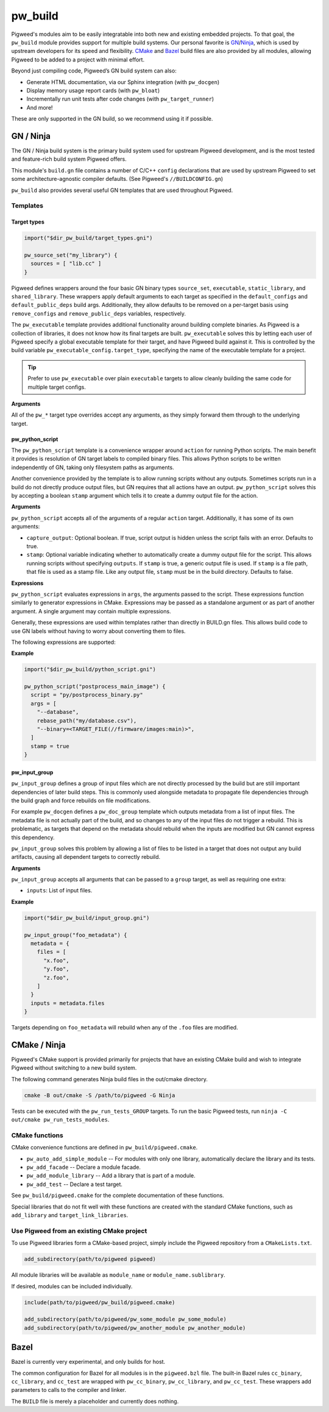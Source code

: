 .. default-domain:: cpp

.. highlight:: sh

.. _chapter-pw-build:

--------
pw_build
--------
Pigweed's modules aim to be easily integratable into both new and existing
embedded projects. To that goal, the ``pw_build`` module provides support for
multiple build systems. Our personal favorite is `GN`_/`Ninja`_, which is used
by upstream developers for its speed and flexibility. `CMake`_ and `Bazel`_
build files are also provided by all modules, allowing Pigweed to be added to a
project with minimal effort.

.. _GN: https://gn.googlesource.com/gn/
.. _Ninja: https://ninja-build.org/
.. _CMake: https://cmake.org/
.. _Bazel: https://bazel.build/

Beyond just compiling code, Pigweed’s GN build system can also:

* Generate HTML documentation, via our Sphinx integration (with ``pw_docgen``)
* Display memory usage report cards (with ``pw_bloat``)
* Incrementally run unit tests after code changes (with ``pw_target_runner``)
* And more!

These are only supported in the GN build, so we recommend using it if possible.

GN / Ninja
==========
The GN / Ninja build system is the primary build system used for upstream
Pigweed development, and is the most tested and feature-rich build system
Pigweed offers.

This module's ``build.gn`` file contains a number of C/C++ ``config``
declarations that are used by upstream Pigweed to set some architecture-agnostic
compiler defaults. (See Pigweed's ``//BUILDCONFIG.gn``)

``pw_build`` also provides several useful GN templates that are used throughout
Pigweed.

Templates
---------

Target types
^^^^^^^^^^^^
.. code::

  import("$dir_pw_build/target_types.gni")

  pw_source_set("my_library") {
    sources = [ "lib.cc" ]
  }

Pigweed defines wrappers around the four basic GN binary types ``source_set``,
``executable``, ``static_library``, and ``shared_library``. These wrappers apply
default arguments to each target as specified in the ``default_configs`` and
``default_public_deps`` build args. Additionally, they allow defaults to be
removed on a per-target basis using ``remove_configs`` and
``remove_public_deps`` variables, respectively.

The ``pw_executable`` template provides additional functionality around building
complete binaries. As Pigweed is a collection of libraries, it does not know how
its final targets are built. ``pw_executable`` solves this by letting each user
of Pigweed specify a global executable template for their target, and have
Pigweed build against it. This is controlled by the build variable
``pw_executable_config.target_type``, specifying the name of the executable
template for a project.

.. tip::

  Prefer to use ``pw_executable`` over plain ``executable`` targets to allow
  cleanly building the same code for multiple target configs.

**Arguments**

All of the ``pw_*`` target type overrides accept any arguments, as they simply
forward them through to the underlying target.

pw_python_script
^^^^^^^^^^^^^^^^
The ``pw_python_script`` template is a convenience wrapper around ``action`` for
running Python scripts. The main benefit it provides is resolution of GN target
labels to compiled binary files. This allows Python scripts to be written
independently of GN, taking only filesystem paths as arguments.

Another convenience provided by the template is to allow running scripts without
any outputs. Sometimes scripts run in a build do not directly produce output
files, but GN requires that all actions have an output. ``pw_python_script``
solves this by accepting a boolean ``stamp`` argument which tells it to create a
dummy output file for the action.

**Arguments**

``pw_python_script`` accepts all of the arguments of a regular ``action``
target. Additionally, it has some of its own arguments:

* ``capture_output``: Optional boolean. If true, script output is hidden unless
  the script fails with an error. Defaults to true.
* ``stamp``: Optional variable indicating whether to automatically create a
  dummy output file for the script. This allows running scripts without
  specifying ``outputs``. If ``stamp`` is true, a generic output file is
  used. If ``stamp`` is a file path, that file is used as a stamp file. Like any
  output file, ``stamp`` must be in the build directory. Defaults to false.

**Expressions**

``pw_python_script`` evaluates expressions in ``args``, the arguments passed to
the script. These expressions function similarly to generator expressions in
CMake. Expressions may be passed as a standalone argument or as part of another
argument. A single argument may contain multiple expressions.

Generally, these expressions are used within templates rather than directly in
BUILD.gn files. This allows build code to use GN labels without having to worry
about converting them to files.

The following expressions are supported:

.. describe:: <TARGET_FILE(gn_target)>

  Evaluates to the output file of the provided GN target. For example, the
  expression

  .. code::

    "<TARGET_FILE(//foo/bar:static_lib)>"

  might expand to

  .. code::

    "/home/User/project_root/out/obj/foo/bar/static_lib.a"

  ``TARGET_FILE`` parses the ``.ninja`` file for the GN target, so it should
  always find the correct output file, regardless of the toolchain's or target's
  configuration. Some targets, such as ``source_set`` and ``group`` targets, do
  not have an output file, and attempting to use ``TARGET_FILE`` with them
  results in an error.

  ``TARGET_FILE`` only resolves GN target labels to their outputs. To resolve
  paths generally, use the standard GN approach of applying the
  ``rebase_path(path)`` function. With default arguments, ``rebase_path``
  converts the provided GN path or list of paths to be relative to the build
  directory, from which all build commands and scripts are executed.

.. describe:: <TARGET_FILE_IF_EXISTS(gn_target)>

  ``TARGET_FILE_IF_EXISTS`` evaluates to the output file of the provided GN
  target, if the output file exists. If the output file does not exist, the
  entire argument that includes this expression is omitted, even if there is
  other text or another expression.

  For example, consider this expression:

  .. code::

    "--database=<TARGET_FILE_IF_EXISTS(//alpha/bravo)>"

  If the ``//alpha/bravo`` target file exists, this might expand to the
  following:

  .. code::

    "--database=/home/User/project/out/obj/alpha/bravo/bravo.elf"

  If the ``//alpha/bravo`` target file does not exist, the entire
  ``--database=`` argument is omitted from the script arguments.

.. describe:: <TARGET_OBJECTS(gn_target)>

  Evaluates to the object files of the provided GN target. Expands to a separate
  argument for each object file. If the target has no object files, the argument
  is omitted entirely. Because it does not expand to a single expression, the
  ``<TARGET_OBJECTS(...)>`` expression may not have leading or trailing text.

  For example, the expression

  .. code::

    "<TARGET_OBJECTS(//foo/bar:a_source_set)>"

  might expand to multiple separate arguments:

  .. code::

    "/home/User/project_root/out/obj/foo/bar/a_source_set.file_a.cc.o"
    "/home/User/project_root/out/obj/foo/bar/a_source_set.file_b.cc.o"
    "/home/User/project_root/out/obj/foo/bar/a_source_set.file_c.cc.o"

**Example**

.. code::

  import("$dir_pw_build/python_script.gni")

  pw_python_script("postprocess_main_image") {
    script = "py/postprocess_binary.py"
    args = [
      "--database",
      rebase_path("my/database.csv"),
      "--binary=<TARGET_FILE(//firmware/images:main)>",
    ]
    stamp = true
  }

pw_input_group
^^^^^^^^^^^^^^
``pw_input_group`` defines a group of input files which are not directly
processed by the build but are still important dependencies of later build
steps. This is commonly used alongside metadata to propagate file dependencies
through the build graph and force rebuilds on file modifications.

For example ``pw_docgen`` defines a ``pw_doc_group`` template which outputs
metadata from a list of input files. The metadata file is not actually part of
the build, and so changes to any of the input files do not trigger a rebuild.
This is problematic, as targets that depend on the metadata should rebuild when
the inputs are modified but GN cannot express this dependency.

``pw_input_group`` solves this problem by allowing a list of files to be listed
in a target that does not output any build artifacts, causing all dependent
targets to correctly rebuild.

**Arguments**

``pw_input_group`` accepts all arguments that can be passed to a ``group``
target, as well as requiring one extra:

* ``inputs``: List of input files.

**Example**

.. code::

  import("$dir_pw_build/input_group.gni")

  pw_input_group("foo_metadata") {
    metadata = {
      files = [
        "x.foo",
        "y.foo",
        "z.foo",
      ]
    }
    inputs = metadata.files
  }

Targets depending on ``foo_metadata`` will rebuild when any of the ``.foo``
files are modified.

CMake / Ninja
=============

Pigweed's CMake support is provided primarily for projects that have an existing
CMake build and wish to integrate Pigweed without switching to a new build
system.

The following command generates Ninja build files in the out/cmake directory.

.. code:: sh

  cmake -B out/cmake -S /path/to/pigweed -G Ninja

Tests can be executed with the ``pw_run_tests_GROUP`` targets. To run the basic
Pigweed tests, run ``ninja -C out/cmake pw_run_tests_modules``.

CMake functions
---------------
CMake convenience functions are defined in ``pw_build/pigweed.cmake``.

* ``pw_auto_add_simple_module`` -- For modules with only one library,
  automatically declare the library and its tests.
* ``pw_add_facade`` -- Declare a module facade.
* ``pw_add_module_library`` -- Add a library that is part of a module.
* ``pw_add_test`` -- Declare a test target.

See ``pw_build/pigweed.cmake`` for the complete documentation of these
functions.

Special libraries that do not fit well with these functions are created with the
standard CMake functions, such as ``add_library`` and ``target_link_libraries``.

Use Pigweed from an existing CMake project
------------------------------------------
To use Pigweed libraries form a CMake-based project, simply include the Pigweed
repository from a ``CMakeLists.txt``.

.. code:: cmake

  add_subdirectory(path/to/pigweed pigweed)

All module libraries will be available as ``module_name`` or
``module_name.sublibrary``.

If desired, modules can be included individually.

.. code:: cmake

  include(path/to/pigweed/pw_build/pigweed.cmake)

  add_subdirectory(path/to/pigweed/pw_some_module pw_some_module)
  add_subdirectory(path/to/pigweed/pw_another_module pw_another_module)

Bazel
=====

Bazel is currently very experimental, and only builds for host.

The common configuration for Bazel for all modules is in the ``pigweed.bzl``
file. The built-in Bazel rules ``cc_binary``, ``cc_library``, and ``cc_test``
are wrapped with ``pw_cc_binary``, ``pw_cc_library``, and ``pw_cc_test``.
These wrappers add parameters to calls to the compiler and linker.

The ``BUILD`` file is merely a placeholder and currently does nothing.
